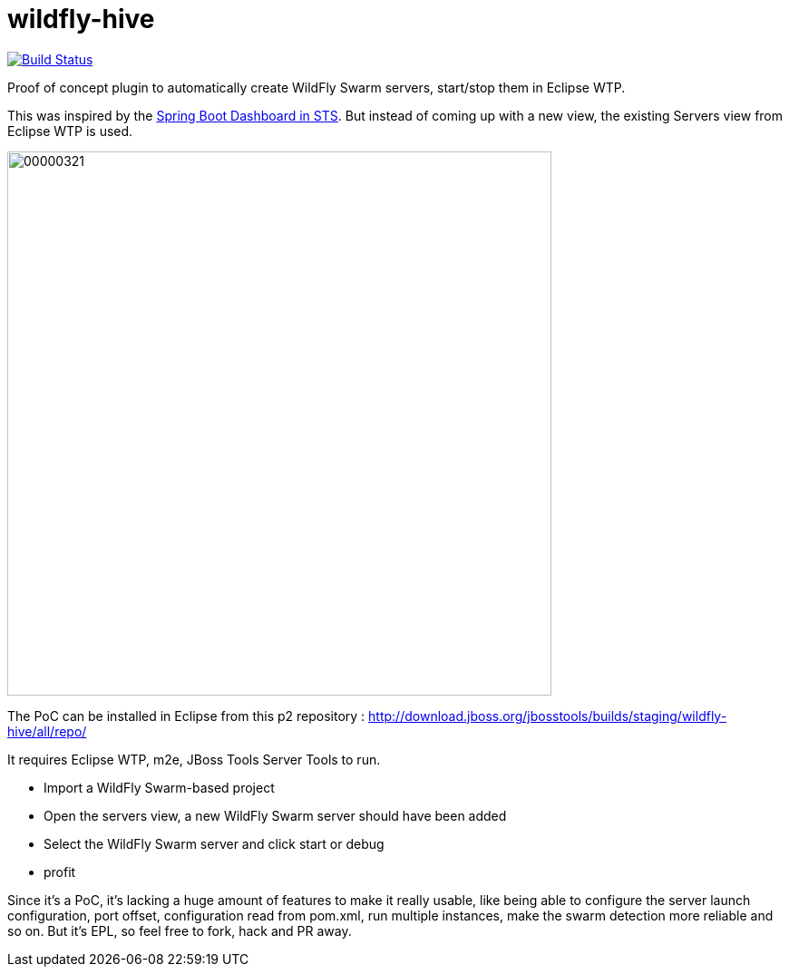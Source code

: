 # wildfly-hive

image:https://travis-ci.org/fbricon/wildfly-hive.svg?branch=master["Build Status", link="https://travis-ci.org/fbricon/wildfly-hive"]

Proof of concept plugin to automatically create WildFly Swarm servers, start/stop them in Eclipse WTP.

This was inspired by the https://spring.io/blog/2015/10/08/the-spring-boot-dashboard-in-sts-part-1-local-boot-apps[Spring Boot Dashboard in STS].
But instead of coming up with a new view, the existing Servers view from Eclipse WTP is used.

image::http://content.screencast.com/users/fbricon/folders/Jing/media/9bfd8cee-ff66-40fc-aa25-596e2ab716d7/00000321.png[width=600]

The PoC can be installed  in Eclipse from this p2 repository : http://download.jboss.org/jbosstools/builds/staging/wildfly-hive/all/repo/

It requires Eclipse WTP, m2e, JBoss Tools Server Tools to run.

- Import a WildFly Swarm-based project
- Open the servers view, a new WildFly Swarm server should have been added
- Select the WildFly Swarm server and click start or debug
- profit

Since it's a PoC, it's lacking a huge amount of features to make it really usable, like being able to configure the server launch configuration, port offset, configuration read from pom.xml, run multiple instances, make the swarm detection more reliable and so on. But it's EPL, so feel free to fork, hack and PR away.
